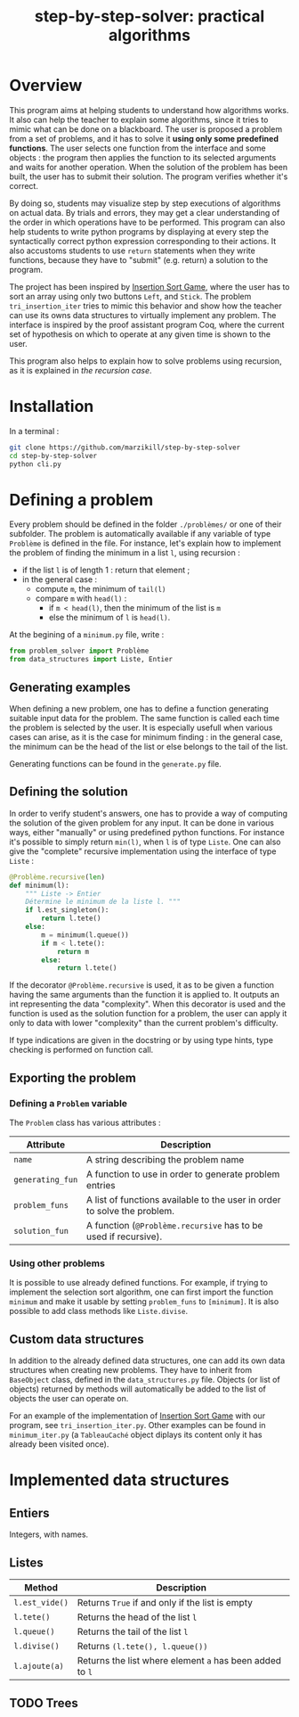 #+title: step-by-step-solver: practical algorithms
#+options: toc:nil

* Overview

This program aims at helping students to understand how algorithms
works. It also can help the teacher to explain some algorithms, since
it tries to mimic what can be done on a blackboard. The user is
proposed a problem from a set of problems, and it has to solve it
*using only some predefined functions*. The user selects one function
from the interface and some objects : the program then applies the
function to its selected arguments and waits for another
operation. When the solution of the problem has been built, the user has to
submit their solution. The program verifies whether it's correct.

By doing so, students may visualize step by step executions of
algorithms on actual data. By trials and errors, they may get a clear understanding
of the order in which operations have to be performed. This program can
also help students to write python programs by displaying at every
step the syntactically correct python expression corresponding to
their actions. It also accustoms students to use ~return~ statements when
they write functions, because they have to "submit" (e.g. return) a
solution to the program.

The project has been inspired by [[https://www.advanced-ict.info/interactive/insertion_sort.html][Insertion Sort Game]], where the user
has to sort an array using only two buttons ~Left~, and ~Stick~. The
problem ~tri_insertion_iter~ tries to mimic this behavior and show how
the teacher can use its owns data structures to virtually implement
any problem. The interface is inspired by the proof assistant program
Coq, where the current set of hypothesis on which to
operate at any given time is shown to the user.

[[file:https://github.com/marzikill/step-by-step-solver/blob/master/videos/tri_insertion_iter.gif]]

This program also helps to explain how to solve problems using
recursion, as it is explained in [[Usable interface][the recursion case]].

* Installation

In a terminal :

#+begin_src sh
git clone https://github.com/marzikill/step-by-step-solver
cd step-by-step-solver
python cli.py
#+end_src


* Defining a problem

Every problem should be defined in the folder ~./problèmes/~ or one of their
subfolder. The problem is automatically available if any variable of
type ~Problème~ is defined in the file. For instance, let's explain how
to implement the problem of finding the minimum in a list ~l~, using
recursion :
- if the list ~l~ is of length 1 : return that element ;
- in the general case :
  - compute ~m~, the minimum of ~tail(l)~
  - compare ~m~ with ~head(l)~ :
    - if ~m < head(l)~, then the minimum of the list is ~m~
    - else the minimum of ~l~ is ~head(l)~.

[[file:videos/mini_rec.gif]]

At the begining of a ~minimum.py~ file, write :

#+BEGIN_SRC jupyter-python :session py
from problem_solver import Problème
from data_structures import Liste, Entier
#+END_SRC

#+RESULTS:

** Generating examples

When defining a new problem, one has to define a function generating
suitable input data for the problem. The same function is called each
time the problem is selected by the user. It is especially usefull when
various cases can arise, as it is the case for minimum finding : in
the general case, the minimum can be the head of the list or else
belongs to the tail of the list. 

Generating functions can be found in the ~generate.py~ file. 

** Defining the solution

In order to verify student's answers, one has to provide a way of
computing the solution of the given problem for any input. It can be
done in various ways, either "manually" or using predefined python
functions. For instance it's possible to simply return ~min(l)~, when ~l~
is of type ~Liste~. One can also give the "complete" recursive
implementation using the interface of type ~Liste~ :

#+BEGIN_SRC jupyter-python :session py
@Problème.recursive(len)
def minimum(l):
    """ Liste -> Entier
    Détermine le minimum de la liste l. """
    if l.est_singleton():
        return l.tete()
    else:
        m = minimum(l.queue())
        if m < l.tete():
            return m
        else:
            return l.tete()
#+END_SRC

#+RESULTS:

If the decorator ~@Problème.recursive~ is used, it as to be given a function
having the same arguments than the function it is applied to. 
It outputs an int representing the data "complexity". When this decorator is used and the function is
used as the solution function for a problem, the user can apply it only to
data with lower "complexity" than the current problem's difficulty.

If type indications are given in the docstring or by using type hints, type
checking is performed on function call.

** Exporting the problem 
*** Defining a ~Problem~ variable 

The ~Problem~ class has various attributes :

|----------------+--------------------------------------------------------------------------------------------|
| Attribute      | Description                                                                                |
|----------------+--------------------------------------------------------------------------------------------|
| ~name~           | A string describing the problem name                                                       |
| ~generating_fun~ | A function to use in order to generate problem entries                                     |
| ~problem_funs~   | A list of functions available to the user in order to solve the problem.              |
| ~solution_fun~   | A function (~@Problème.recursive~ has to be used if recursive).
|----------------+--------------------------------------------------------------------------------------------|
  
*** Using other problems

It is possible to use already defined functions. For example, if
trying to implement the selection sort algorithm, one can first import
the function ~minimum~ and make it usable by setting ~problem_funs~ to
~[minimum]~. It is also possible to add class methods like ~Liste.divise~.

** Custom data structures

In addition to the already defined data structures, one can add its
own data structures when creating new problems. They have to inherit from
~BaseObject~ class, defined in the ~data_structures.py~ file. Objects
(or list of objects) returned by methods will automatically be added
to the list of objects the user can operate on. 

For an example of the implementation of [[https://www.advanced-ict.info/interactive/insertion_sort.html][Insertion Sort Game]] with our
program, see ~tri_insertion_iter.py~. Other examples can be found in
~minimum_iter.py~ (a ~TableauCaché~ object diplays its content only it has
already been visited once).

[[file:videos/mini_iter.gif]]

* Implemented data structures
** Entiers

Integers, with names.

** Listes

|--------------+------------------------------------------------------|
| Method       | Description                                          |
|--------------+------------------------------------------------------|
| ~l.est_vide()~ | Returns ~True~ if and only if the list is empty        |
| ~l.tete()~     | Returns the head of the list ~l~                       |
| ~l.queue()~    | Returns the tail of the list ~l~                       |
| ~l.divise()~   | Returns ~(l.tete(), l.queue())~                        |
| ~l.ajoute(a)~  | Returns the list where element ~a~ has been added to ~l~ |
|--------------+------------------------------------------------------|

** TODO Trees
